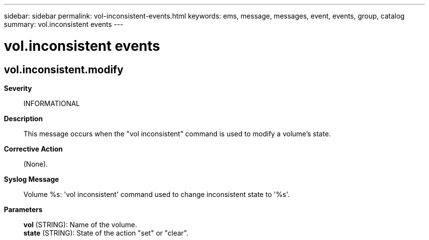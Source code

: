 ---
sidebar: sidebar
permalink: vol-inconsistent-events.html
keywords: ems, message, messages, event, events, group, catalog
summary: vol.inconsistent events
---

= vol.inconsistent events
:toclevels: 1
:hardbreaks:
:nofooter:
:icons: font
:linkattrs:
:imagesdir: ./media/

== vol.inconsistent.modify
*Severity*::
INFORMATIONAL
*Description*::
This message occurs when the "vol inconsistent" command is used to modify a volume's state.
*Corrective Action*::
(None).
*Syslog Message*::
Volume %s: 'vol inconsistent' command used to change inconsistent state to '%s'.
*Parameters*::
*vol* (STRING): Name of the volume.
*state* (STRING): State of the action "set" or "clear".
